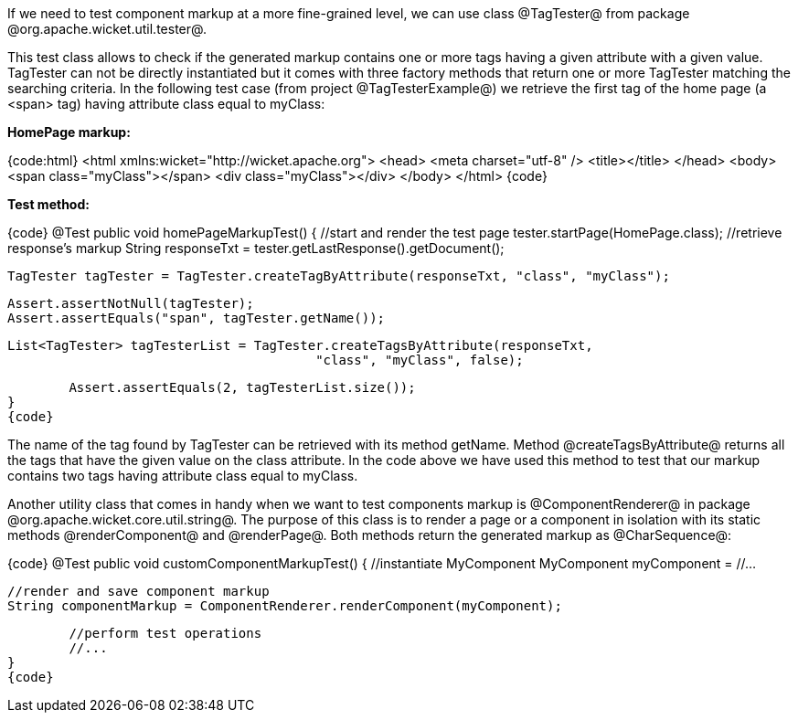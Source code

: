 

If we need to test component markup at a more fine-grained level, we can use class @TagTester@ from package @org.apache.wicket.util.tester@. 

This test class allows to check if the generated markup contains one or more tags having a given attribute with a given value. TagTester can not be directly instantiated but it comes with three factory methods that return one or more TagTester matching the searching criteria. In the following test case (from project @TagTesterExample@) we retrieve the first tag of the home page (a <span> tag) having attribute class equal to myClass:

*HomePage markup:*

{code:html}
<html xmlns:wicket="http://wicket.apache.org">
	<head>
		<meta charset="utf-8" />
		<title></title>
	</head>
	<body>
		<span class="myClass"></span>
		<div class="myClass"></div>
	</body>
</html>
{code}

*Test method:*

{code}
@Test
public void homePageMarkupTest()
{
	//start and render the test page
	tester.startPage(HomePage.class);
	//retrieve response's markup
	String responseTxt = tester.getLastResponse().getDocument();

	TagTester tagTester = TagTester.createTagByAttribute(responseTxt, "class", "myClass"); 

	Assert.assertNotNull(tagTester);
	Assert.assertEquals("span", tagTester.getName());	

	List<TagTester> tagTesterList = TagTester.createTagsByAttribute(responseTxt, 
						"class", "myClass", false);
	
	Assert.assertEquals(2, tagTesterList.size());
}
{code}

The name of the tag found by TagTester can be retrieved with its method getName. Method @createTagsByAttribute@ returns all the tags that have the given value on the class attribute. In the code above we have used this method to test that our markup contains two tags having attribute class equal to myClass.

Another utility class that comes in handy when we want to test components markup is @ComponentRenderer@ in package @org.apache.wicket.core.util.string@. The purpose of this class is to render a page or a component in isolation with its static methods @renderComponent@ and @renderPage@. Both methods return the generated markup as @CharSequence@:

{code}
@Test
public void customComponentMarkupTest()
{
	//instantiate MyComponent
	MyComponent myComponent = //...

	//render and save component markup
	String componentMarkup = ComponentRenderer.renderComponent(myComponent);
	
	//perform test operations
	//...
}
{code} 

